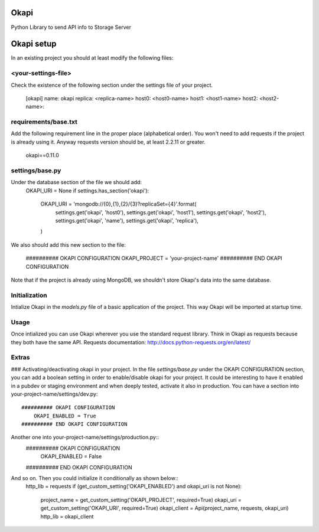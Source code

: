Okapi
=====

Python Library to send API info to Storage Server

Okapi setup 
===========
In an existing project you should at least modify the following files:

<your-settings-file>
--------------------
Check the existence of the following section under the settings file of your 
project.

    [okapi]
    name: okapi
    replica: <replica-name>
    host0: <host0-name>
    host1: <host1-name>
    host2: <host2-name>::

requirements/base.txt
---------------------
Add the following requirement line in the proper place (alphabetical order). You 
won't need to add requests if the project is already using it. Anyway requests 
version should be, at least 2.2.11 or greater.

    okapi==0.11.0

settings/base.py
----------------
Under the database section of the file we should add:
    OKAPI_URI = None
    if settings.has_section('okapi'):
        OKAPI_URI = 'mongodb://{0},{1},{2}/{3}?replicaSet={4}'.format(
            settings.get('okapi', 'host0'),
            settings.get('okapi', 'host1'),
            settings.get('okapi', 'host2'),
            settings.get('okapi', 'name'),
            settings.get('okapi', 'replica'),
        )
We also should add this new section to the file:

    ########## OKAPI CONFIGURATION
    OKAPI_PROJECT = 'your-project-name'
    ########## END OKAPI CONFIGURATION

Note that if the project is already using MongoDB, we shouldn't store Okapi's
data into the same database.

Initialization
--------------
Intialize Okapi in the `models.py` file of a basic application of the project.
This way Okapi will be imported at startup time.

Usage
-----
Once intialized you can use Okapi wherever you use the standard request library.
Think in Okapi as requests because they both have the same API.
Requests documentation: http://docs.python-requests.org/en/latest/

Extras
------
### Activating/deactivating okapi in your project.
In the file `settings/base.py` under the OKAPI CONFIGURATION section, you can 
add a boolean setting in order to enable/disable okapi for your project. It 
could be interesting to have it enabled in a pubdev or staging environment and 
when deeply tested, activate it also in production.
You can have a section into your-project-name/settings/dev.py:: 

    ########## OKAPI CONFIGURATION
        OKAPI_ENABLED = True
    ########## END OKAPI CONFIGURATION

Another one into your-project-name/settings/production.py:: 
    ########## OKAPI CONFIGURATION
        OKAPI_ENABLED = False
    ########## END OKAPI CONFIGURATION

And so on. Then you could initialize it conditionally as shown below::
    http_lib = requests
    if (get_custom_setting('OKAPI_ENABLED') and okapi_uri is not None):
        project_name = get_custom_setting('OKAPI_PROJECT', required=True)
        okapi_uri = get_custom_setting('OKAPI_URI', required=True)
        okapi_client = Api(project_name, requests, okapi_uri)
        http_lib = okapi_client

